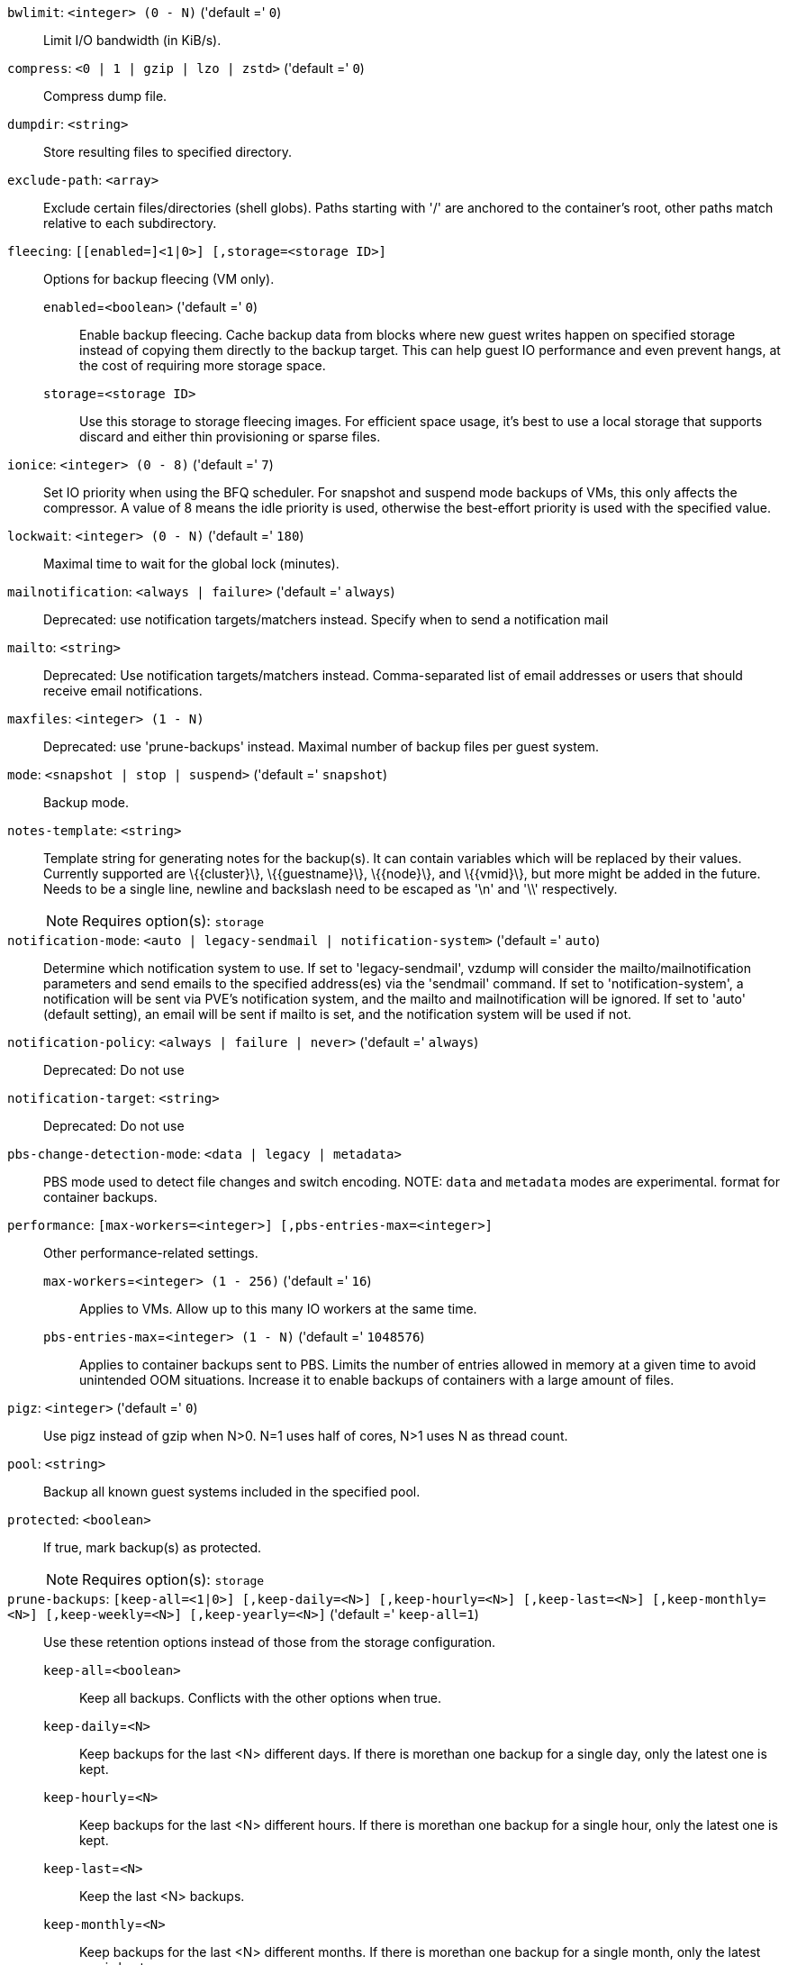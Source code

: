 `bwlimit`: `<integer> (0 - N)` ('default =' `0`)::

Limit I/O bandwidth (in KiB/s).

`compress`: `<0 | 1 | gzip | lzo | zstd>` ('default =' `0`)::

Compress dump file.

`dumpdir`: `<string>` ::

Store resulting files to specified directory.

`exclude-path`: `<array>` ::

Exclude certain files/directories (shell globs). Paths starting with '/' are anchored to the container's root, other paths match relative to each subdirectory.

`fleecing`: `[[enabled=]<1|0>] [,storage=<storage ID>]` ::

Options for backup fleecing (VM only).

`enabled`=`<boolean>` ('default =' `0`);;

Enable backup fleecing. Cache backup data from blocks where new guest writes happen on specified storage instead of copying them directly to the backup target. This can help guest IO performance and even prevent hangs, at the cost of requiring more storage space.

`storage`=`<storage ID>` ;;

Use this storage to storage fleecing images. For efficient space usage, it's best to use a local storage that supports discard and either thin provisioning or sparse files.

`ionice`: `<integer> (0 - 8)` ('default =' `7`)::

Set IO priority when using the BFQ scheduler. For snapshot and suspend mode backups of VMs, this only affects the compressor. A value of 8 means the idle priority is used, otherwise the best-effort priority is used with the specified value.

`lockwait`: `<integer> (0 - N)` ('default =' `180`)::

Maximal time to wait for the global lock (minutes).

`mailnotification`: `<always | failure>` ('default =' `always`)::

Deprecated: use notification targets/matchers instead. Specify when to send a notification mail

`mailto`: `<string>` ::

Deprecated: Use notification targets/matchers instead. Comma-separated list of email addresses or users that should receive email notifications.

`maxfiles`: `<integer> (1 - N)` ::

Deprecated: use 'prune-backups' instead. Maximal number of backup files per guest system.

`mode`: `<snapshot | stop | suspend>` ('default =' `snapshot`)::

Backup mode.

`notes-template`: `<string>` ::

Template string for generating notes for the backup(s). It can contain variables which will be replaced by their values. Currently supported are \{\{cluster\}\}, \{\{guestname\}\}, \{\{node\}\}, and \{\{vmid\}\}, but more might be added in the future. Needs to be a single line, newline and backslash need to be escaped as '\n' and '\\' respectively.
+
NOTE: Requires option(s): `storage`

`notification-mode`: `<auto | legacy-sendmail | notification-system>` ('default =' `auto`)::

Determine which notification system to use. If set to 'legacy-sendmail', vzdump will consider the mailto/mailnotification parameters and send emails to the specified address(es) via the 'sendmail' command. If set to 'notification-system', a notification will be sent via PVE's notification system, and the mailto and mailnotification will be ignored. If set to 'auto' (default setting), an email will be sent if mailto is set, and the notification system will be used if not.

`notification-policy`: `<always | failure | never>` ('default =' `always`)::

Deprecated: Do not use

`notification-target`: `<string>` ::

Deprecated: Do not use

`pbs-change-detection-mode`: `<data | legacy | metadata>` ::

PBS mode used to detect file changes and switch encoding. NOTE: `data` and `metadata` modes are experimental. format for container backups.

`performance`: `[max-workers=<integer>] [,pbs-entries-max=<integer>]` ::

Other performance-related settings.

`max-workers`=`<integer> (1 - 256)` ('default =' `16`);;

Applies to VMs. Allow up to this many IO workers at the same time.

`pbs-entries-max`=`<integer> (1 - N)` ('default =' `1048576`);;

Applies to container backups sent to PBS. Limits the number of entries allowed in memory at a given time to avoid unintended OOM situations. Increase it to enable backups of containers with a large amount of files.

`pigz`: `<integer>` ('default =' `0`)::

Use pigz instead of gzip when N>0. N=1 uses half of cores, N>1 uses N as thread count.

`pool`: `<string>` ::

Backup all known guest systems included in the specified pool.

`protected`: `<boolean>` ::

If true, mark backup(s) as protected.
+
NOTE: Requires option(s): `storage`

`prune-backups`: `[keep-all=<1|0>] [,keep-daily=<N>] [,keep-hourly=<N>] [,keep-last=<N>] [,keep-monthly=<N>] [,keep-weekly=<N>] [,keep-yearly=<N>]` ('default =' `keep-all=1`)::

Use these retention options instead of those from the storage configuration.

`keep-all`=`<boolean>` ;;

Keep all backups. Conflicts with the other options when true.

`keep-daily`=`<N>` ;;

Keep backups for the last <N> different days. If there is morethan one backup for a single day, only the latest one is kept.

`keep-hourly`=`<N>` ;;

Keep backups for the last <N> different hours. If there is morethan one backup for a single hour, only the latest one is kept.

`keep-last`=`<N>` ;;

Keep the last <N> backups.

`keep-monthly`=`<N>` ;;

Keep backups for the last <N> different months. If there is morethan one backup for a single month, only the latest one is kept.

`keep-weekly`=`<N>` ;;

Keep backups for the last <N> different weeks. If there is morethan one backup for a single week, only the latest one is kept.

`keep-yearly`=`<N>` ;;

Keep backups for the last <N> different years. If there is morethan one backup for a single year, only the latest one is kept.

`remove`: `<boolean>` ('default =' `1`)::

Prune older backups according to 'prune-backups'.

`script`: `<string>` ::

Use specified hook script.

`stdexcludes`: `<boolean>` ('default =' `1`)::

Exclude temporary files and logs.

`stopwait`: `<integer> (0 - N)` ('default =' `10`)::

Maximal time to wait until a guest system is stopped (minutes).

`storage`: `<storage ID>` ::

Store resulting file to this storage.

`tmpdir`: `<string>` ::

Store temporary files to specified directory.

`zstd`: `<integer>` ('default =' `1`)::

Zstd threads. N=0 uses half of the available cores, if N is set to a value bigger than 0, N is used as thread count.

